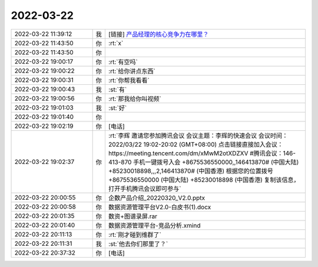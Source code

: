 2022-03-22
-------------

.. list-table::
   :widths: 25, 1, 60

   * - 2022-03-22 11:39:12
     - 我
     - [链接] `产品经理的核心竞争力在哪里？ <http://mp.weixin.qq.com/s?__biz=MzAwMzc4MTQxNA==&mid=2247484704&idx=1&sn=82272813d07dbf44c70c7642ad19f907&chksm=9b34a369ac432a7f2f6c5ebbaefb61ae3737c80de2f188db7331aa736e1aaee1285eb7004ee8&mpshare=1&scene=1&srcid=0322IH3ONgPra7opPaj2ZFLY&sharer_sharetime=1647920344359&sharer_shareid=62fb900a1833e90e9d89107e4699d25e#rd>`_
   * - 2022-03-22 11:43:50
     - 你
     - :rt:`x`
   * - 2022-03-22 11:43:50
     - 你
     - .. image:: /images/392888.jpg
          :width: 100px
   * - 2022-03-22 19:00:17
     - 你
     - :rt:`有空吗`
   * - 2022-03-22 19:00:22
     - 你
     - :rt:`给你讲点东西`
   * - 2022-03-22 19:00:31
     - 你
     - :rt:`你帮我看看`
   * - 2022-03-22 19:00:43
     - 我
     - :st:`有`
   * - 2022-03-22 19:00:56
     - 你
     - :rt:`那我给你叫视频`
   * - 2022-03-22 19:01:03
     - 我
     - :st:`好`
   * - 2022-03-22 19:01:40
     - 你
     - .. image:: /images/392895.jpg
          :width: 100px
   * - 2022-03-22 19:02:19
     - 你
     - [电话]
   * - 2022-03-22 19:02:37
     - 你
     - :rt:`李辉 邀请您参加腾讯会议
       会议主题：李辉的快速会议
       会议时间：2022/03/22 19:02-20:02 (GMT+08:00) 
       点击链接直接加入会议：
       https://meeting.tencent.com/dm/xMwM2otXDZXV
       #腾讯会议：146-413-870
       手机一键拨号入会
       +8675536550000,,146413870# (中国大陆)
       +85230018898,,,2,146413870# (中国香港)
       根据您的位置拨号
       +8675536550000 (中国大陆)
       +85230018898 (中国香港)
       复制该信息，打开手机腾讯会议即可参与`
   * - 2022-03-22 20:00:55
     - 你
     - 企数产品介绍_20220320_V2.0.pptx
   * - 2022-03-22 20:00:58
     - 你
     - 数据资源管理平台V2.0-白皮书(1).docx
   * - 2022-03-22 20:01:35
     - 你
     - 数资+图谱录屏.rar
   * - 2022-03-22 20:01:40
     - 你
     - 数据资源管理平台-竞品分析.xmind
   * - 2022-03-22 20:11:13
     - 你
     - :rt:`刚才碰到维群了`
   * - 2022-03-22 20:11:31
     - 我
     - :st:`他去你们那里了？`
   * - 2022-03-22 20:37:32
     - 你
     - [电话]